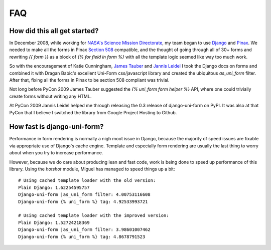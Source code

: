 ===
FAQ
===

How did this all get started?
=============================

In December 2008, while working for `NASA's Science Mission Directorate`_, my team began to use Django_ and Pinax_. We needed to make all the forms in Pinax `Section 508`_ compatible, and the thought of going through all of 30+ forms and rewriting `{{ form }}` as a block of `{% for field in form %}` with all the template logic seemed like way too much work.

So with the encouragement of Katie Cunningham, `James Tauber`_ and `Jannis Leidel`_ I took the Django docs on forms and combined it with Dragan Babic's excellent Uni-Form css/javascript library and created the ubiquitous `as_uni_form` filter. After that, fixing all the forms in Pinax to be section 508 compliant was trivial.

Not long before PyCon 2009 James Tauber suggested the `{% uni_form form helper %}` API, where one could trivially create forms without writing any HTML.

At PyCon 2009 Jannis Leidel helped me through releasing the 0.3 release of django-uni-form on PyPI. It was also at that PyCon that I believe I switched the library from Google Project Hosting to Github.

How fast is django-uni-form?
============================

Performance in form rendering is normally a nigh moot issue in Django, because the majority of speed issues are fixable via appropriate use of Django's cache engine. Template and especially form rendering are usually the last thing to worry about when you try to increase performance.

However, because we do care about producing lean and fast code, work is being done to speed up performance of this library. Using the `hotshot` module, Miguel has managed to speed things up a bit::

    # Using cached template loader with the old version:
    Plain Django: 1.62254595757
    Django-uni-form |as_uni_form filter: 4.00753116608
    Django-uni-form {% uni_form %} tag: 4.92533993721

    # Using cached template loader with the improved version:
    Plain Django: 1.52724218369
    Django-uni-form |as_uni_form filter: 3.98601007462
    Django-uni-form {% uni_form %} tag: 4.8678791523

.. _Django: http://djangoproject.com
.. _Pinax: http://pinaxproject.com
.. _`NASA's Science Mission Directorate`: http://science.nasa.gov
.. _`Section 508`: http://en.wikipedia.org/wiki/Section_508
.. _`James Tauber`: http://jtauber.com/
.. _`Jannis Leidel`: http://twitter.com/jezdez
